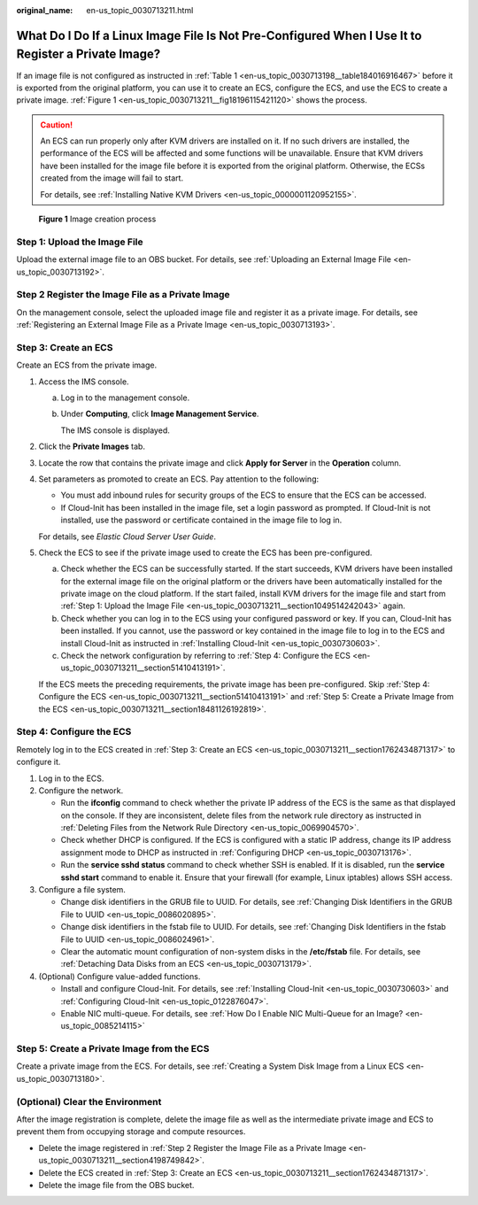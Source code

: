 :original_name: en-us_topic_0030713211.html

.. _en-us_topic_0030713211:

What Do I Do If a Linux Image File Is Not Pre-Configured When I Use It to Register a Private Image?
===================================================================================================

If an image file is not configured as instructed in :ref:`Table 1 <en-us_topic_0030713198__table184016916467>` before it is exported from the original platform, you can use it to create an ECS, configure the ECS, and use the ECS to create a private image. :ref:`Figure 1 <en-us_topic_0030713211__fig18196115421120>` shows the process.

.. caution::

   An ECS can run properly only after KVM drivers are installed on it. If no such drivers are installed, the performance of the ECS will be affected and some functions will be unavailable. Ensure that KVM drivers have been installed for the image file before it is exported from the original platform. Otherwise, the ECSs created from the image will fail to start.

   For details, see :ref:`Installing Native KVM Drivers <en-us_topic_0000001120952155>`.

.. _en-us_topic_0030713211__fig18196115421120:

.. figure:: /_static/images/en-us_image_0208476701.png
   :alt: **Figure 1** Image creation process

   **Figure 1** Image creation process

.. _en-us_topic_0030713211__section1049514242043:

Step 1: Upload the Image File
-----------------------------

Upload the external image file to an OBS bucket. For details, see :ref:`Uploading an External Image File <en-us_topic_0030713192>`.

.. _en-us_topic_0030713211__section4198749842:

Step 2 Register the Image File as a Private Image
-------------------------------------------------

On the management console, select the uploaded image file and register it as a private image. For details, see :ref:`Registering an External Image File as a Private Image <en-us_topic_0030713193>`.

.. _en-us_topic_0030713211__section1762434871317:

Step 3: Create an ECS
---------------------

Create an ECS from the private image.

#. Access the IMS console.

   a. Log in to the management console.

   b. Under **Computing**, click **Image Management Service**.

      The IMS console is displayed.

#. Click the **Private Images** tab.

#. Locate the row that contains the private image and click **Apply for Server** in the **Operation** column.

#. Set parameters as promoted to create an ECS. Pay attention to the following:

   -  You must add inbound rules for security groups of the ECS to ensure that the ECS can be accessed.
   -  If Cloud-Init has been installed in the image file, set a login password as prompted. If Cloud-Init is not installed, use the password or certificate contained in the image file to log in.

   For details, see *Elastic Cloud Server User Guide*.

#. Check the ECS to see if the private image used to create the ECS has been pre-configured.

   a. Check whether the ECS can be successfully started. If the start succeeds, KVM drivers have been installed for the external image file on the original platform or the drivers have been automatically installed for the private image on the cloud platform. If the start failed, install KVM drivers for the image file and start from :ref:`Step 1: Upload the Image File <en-us_topic_0030713211__section1049514242043>` again.
   b. Check whether you can log in to the ECS using your configured password or key. If you can, Cloud-Init has been installed. If you cannot, use the password or key contained in the image file to log in to the ECS and install Cloud-Init as instructed in :ref:`Installing Cloud-Init <en-us_topic_0030730603>`.
   c. Check the network configuration by referring to :ref:`Step 4: Configure the ECS <en-us_topic_0030713211__section51410413191>`.

   If the ECS meets the preceding requirements, the private image has been pre-configured. Skip :ref:`Step 4: Configure the ECS <en-us_topic_0030713211__section51410413191>` and :ref:`Step 5: Create a Private Image from the ECS <en-us_topic_0030713211__section18481126192819>`.

.. _en-us_topic_0030713211__section51410413191:

Step 4: Configure the ECS
-------------------------

Remotely log in to the ECS created in :ref:`Step 3: Create an ECS <en-us_topic_0030713211__section1762434871317>` to configure it.

#. Log in to the ECS.
#. Configure the network.

   -  Run the **ifconfig** command to check whether the private IP address of the ECS is the same as that displayed on the console. If they are inconsistent, delete files from the network rule directory as instructed in :ref:`Deleting Files from the Network Rule Directory <en-us_topic_0069904570>`.
   -  Check whether DHCP is configured. If the ECS is configured with a static IP address, change its IP address assignment mode to DHCP as instructed in :ref:`Configuring DHCP <en-us_topic_0030713176>`.
   -  Run the **service sshd status** command to check whether SSH is enabled. If it is disabled, run the **service sshd start** command to enable it. Ensure that your firewall (for example, Linux iptables) allows SSH access.

#. Configure a file system.

   -  Change disk identifiers in the GRUB file to UUID. For details, see :ref:`Changing Disk Identifiers in the GRUB File to UUID <en-us_topic_0086020895>`.
   -  Change disk identifiers in the fstab file to UUID. For details, see :ref:`Changing Disk Identifiers in the fstab File to UUID <en-us_topic_0086024961>`.
   -  Clear the automatic mount configuration of non-system disks in the **/etc/fstab** file. For details, see :ref:`Detaching Data Disks from an ECS <en-us_topic_0030713179>`.

#. (Optional) Configure value-added functions.

   -  Install and configure Cloud-Init. For details, see :ref:`Installing Cloud-Init <en-us_topic_0030730603>` and :ref:`Configuring Cloud-Init <en-us_topic_0122876047>`.
   -  Enable NIC multi-queue. For details, see :ref:`How Do I Enable NIC Multi-Queue for an Image? <en-us_topic_0085214115>`

.. _en-us_topic_0030713211__section18481126192819:

Step 5: Create a Private Image from the ECS
-------------------------------------------

Create a private image from the ECS. For details, see :ref:`Creating a System Disk Image from a Linux ECS <en-us_topic_0030713180>`.

(Optional) Clear the Environment
--------------------------------

After the image registration is complete, delete the image file as well as the intermediate private image and ECS to prevent them from occupying storage and compute resources.

-  Delete the image registered in :ref:`Step 2 Register the Image File as a Private Image <en-us_topic_0030713211__section4198749842>`.
-  Delete the ECS created in :ref:`Step 3: Create an ECS <en-us_topic_0030713211__section1762434871317>`.
-  Delete the image file from the OBS bucket.
